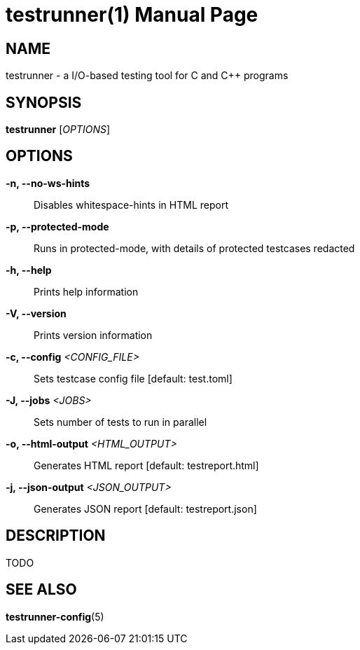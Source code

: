 = testrunner(1)
:doctype: manpage
:mantitle: TESTRUNNER
:manversion: 2.0.0


== NAME

testrunner - a I/O-based testing tool for C and C++ programs


== SYNOPSIS

*testrunner* [_OPTIONS_]


== OPTIONS

*-n, --no-ws-hints*::
  Disables whitespace-hints in HTML report

*-p, --protected-mode*::
  Runs in protected-mode, with details of protected testcases redacted

*-h, --help*::
  Prints help information

*-V, --version*::
  Prints version information

*-c, --config* _<CONFIG_FILE>_::
  Sets testcase config file [default: test.toml]

*-J, --jobs* _<JOBS>_::
  Sets number of tests to run in parallel

*-o, --html-output* _<HTML_OUTPUT>_::
  Generates HTML report [default: testreport.html]

*-j, --json-output* _<JSON_OUTPUT>_::
  Generates JSON report [default: testreport.json]


== DESCRIPTION

TODO


== SEE ALSO

**testrunner-config**(5)

